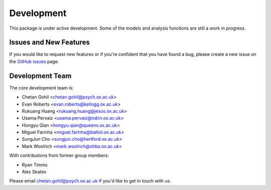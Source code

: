 Development
===========

This package is under active development. Some of the models and analysis functions are still a work in progress.

Issues and New Features
-----------------------

If you would like to request new features or if you're confident that you have found a bug, please create a new issue on the `GitHub issues <https://github.com/OHBA-analysis/osl-dynamics/issues>`_ page.

Development Team
----------------

The core development team is:

* Chetan Gohil <chetan.gohil@psych.ox.ac.uk>
* Evan Roberts <evan.roberts@kellogg.ox.ac.uk>
* Rukuang Huang <rukuang.huang@jesus.ox.ac.uk>
* Usama Pervaiz <usama.pervaiz@ndcn.ox.ac.uk>
* Hongyu Qian <hongyu.qian@queens.ox.ac.uk>
* Miguel Farinha <miguel.farinha@balliol.ox.ac.uk>
* SungJun Cho <sungjun.cho@hertford.ox.ac.uk>
* Mark Woolrich <mark.woolrich@ohba.ox.ac.uk>

With contributions from former group members:

* Ryan Timms
* Alex Skates

Please email chetan.gohil@psych.ox.ac.uk if you'd like to get in touch with us.

